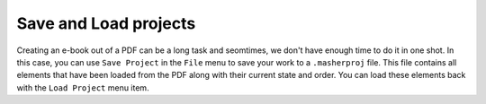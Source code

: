 Save and Load projects
======================

Creating an e-book out of a PDF can be a long task and seomtimes, we don't have enough time to do it
in one shot. In this case, you can use ``Save Project`` in the ``File`` menu to save your work to a
``.masherproj`` file. This file contains all elements that have been loaded from the PDF along with
their current state and order. You can load these elements back with the ``Load Project`` menu item.